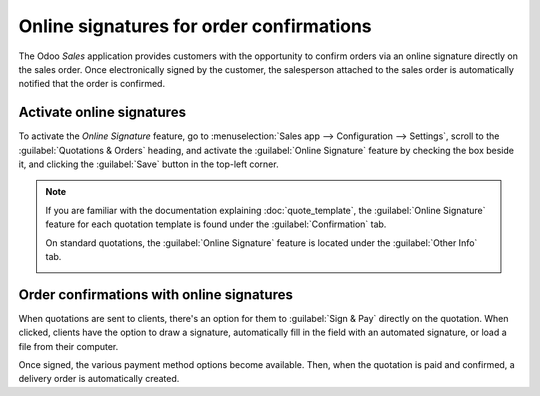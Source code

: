 =========================================
Online signatures for order confirmations
=========================================

The Odoo *Sales* application provides customers with the opportunity to confirm orders via an
online signature directly on the sales order. Once electronically signed by the customer, the
salesperson attached to the sales order is automatically notified that the order is confirmed.

Activate online signatures
==========================

To activate the *Online Signature* feature, go to :menuselection:`Sales app --> Configuration -->
Settings`, scroll to the :guilabel:`Quotations & Orders` heading, and activate the
:guilabel:`Online Signature` feature by checking the box beside it, and clicking the
:guilabel:`Save` button in the top-left corner.

.. image:: get_signature_to_validate/signature-setting.png
   :align: center
   :alt: How to enable online signature on Odoo Sales.

.. note::
   If you are familiar with the documentation explaining :doc:`quote_template`, the
   :guilabel:`Online Signature` feature for each quotation template is found under the
   :guilabel:`Confirmation` tab.

   .. image:: get_signature_to_validate/signature-confirmation-tab.png
      :align: center
      :alt: How to enable online signature on Odoo Sales.

   On standard quotations, the :guilabel:`Online Signature` feature is located under the
   :guilabel:`Other Info` tab.

   .. image:: get_signature_to_validate/signature-other-info-tab.png
      :align: center
      :alt: How to enable online signature on Odoo Sales.

Order confirmations with online signatures
==========================================

When quotations are sent to clients, there's an option for them to :guilabel:`Sign & Pay` directly
on the quotation. When clicked, clients have the option to draw a signature, automatically fill in
the field with an automated signature, or load a file from their computer.

.. image:: get_signature_to_validate/signature-validate-order.png
   :align: center
   :alt: How to confirm an order with a signature on Odoo Sales.

Once signed, the various payment method options become available. Then, when the quotation is paid
and confirmed, a delivery order is automatically created.

.. seealso::
   :doc:`/applications/sales/sales/send_quotations/quote_template`
